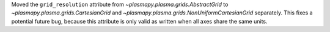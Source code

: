 Moved the ``grid_resolution`` attribute from `~plasmapy.plasma.grids.AbstractGrid`
to `~plasmapy.plasma.grids.CartesianGrid` and `~plasmapy.plasma.grids.NonUniformCartesianGrid`
separately. This fixes a potential future bug, because this attribute is only valid as written
when all axes share the same units.
